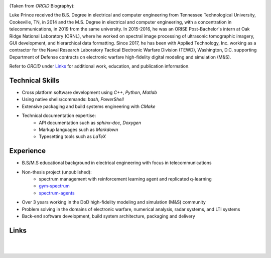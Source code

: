 .. image:: _static/images/bio.png
   :width: 200px
   :height: 200px
   :scale: 100 %
   :alt: Bio Pic
   :align: left

(Taken from *ORCID* Biography):

Luke Prince received the B.S. Degree in electrical and computer engineering from Tennessee Technological University, Cookeville, TN, in 2014 and the M.S. Degree in electrical and computer engineering, with a concentration in telecommunications, in 2019 from the same university. In 2015-2016, he was an ORISE Post-Bachelor's intern at Oak Ridge National Laboratory (ORNL), where he worked on spectral image processing of ultrasonic tomographic imagery, GUI development, and hierarchical data formatting. Since 2017, he has been with Applied Technology, Inc. working as a contractor for the Naval Research Laboratory Tactical Electronic Warfare Division (TEWD), Washington, D.C. supporting Department of Defense contracts on electronic warfare high-fidelity digital modeling and simulation (M&S).

Refer to *ORCID* under Links_ for additional work, education, and publication information.

Technical Skills
================

- Cross platform software development using *C++*, *Python*, *Matlab*
- Using native shells/commands: `bash`, `PowerShell`
- Extensive packaging and build systems engineering with *CMake*
- Technical documentation expertise:
    - API documentation such as `sphinx-doc`, `Doxygen`
    - Markup languages such as `Markdown`
    - Typesetting tools such as `LaTeX`

Experience
==========

- B.S/M.S educational background in electrical engineering with focus in telecommunications
- Non-thesis project (unpublished): 
    - spectrum management with reinforcement learning agent and replicated q-learning
    - `gym-spectrum <https://github.com/lukeprince20/gym-spectrum>`_
    - `spectrum-agents <https://github.com/lukeprince20/spectrum-agents>`_
- Over 3 years working in the DoD high-fidelity modeling and simulation (M&S) community
- Problem solving in the domains of electronic warfare, numerical analysis, radar systems, and LTI systems
- Back-end software development, build system architecture, packaging and delivery

Links
=====

.. raw:: html
   :file: orcid.html

.. raw:: html
   :file: github.html

.. raw:: html
   :file: email.html

.. 
   line breaks for spacing

|
|
